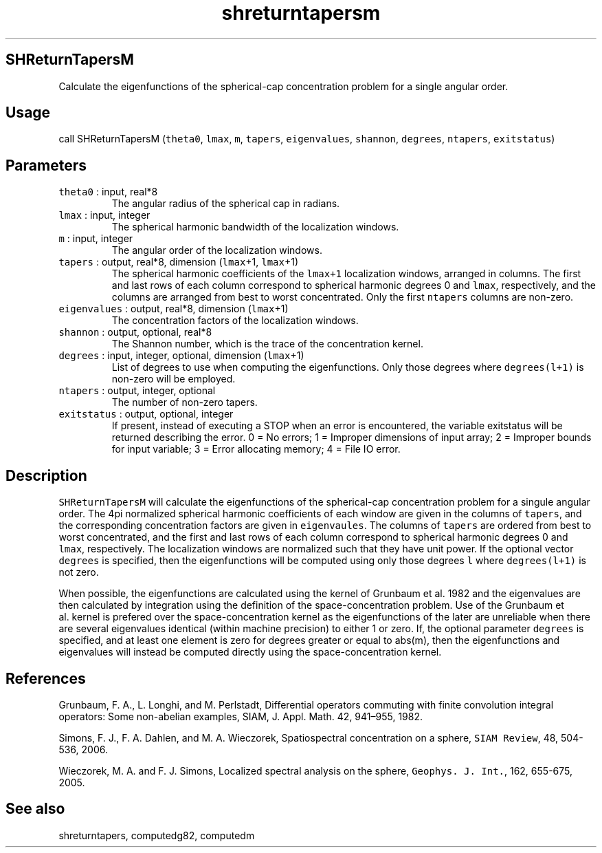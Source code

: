 .\" Automatically generated by Pandoc 2.5
.\"
.TH "shreturntapersm" "1" "2019\-01\-08" "Fortran 95" "SHTOOLS 4.5"
.hy
.SH SHReturnTapersM
.PP
Calculate the eigenfunctions of the spherical\-cap concentration problem
for a single angular order.
.SH Usage
.PP
call SHReturnTapersM (\f[C]theta0\f[R], \f[C]lmax\f[R], \f[C]m\f[R],
\f[C]tapers\f[R], \f[C]eigenvalues\f[R], \f[C]shannon\f[R],
\f[C]degrees\f[R], \f[C]ntapers\f[R], \f[C]exitstatus\f[R])
.SH Parameters
.TP
.B \f[C]theta0\f[R] : input, real*8
The angular radius of the spherical cap in radians.
.TP
.B \f[C]lmax\f[R] : input, integer
The spherical harmonic bandwidth of the localization windows.
.TP
.B \f[C]m\f[R] : input, integer
The angular order of the localization windows.
.TP
.B \f[C]tapers\f[R] : output, real*8, dimension (\f[C]lmax\f[R]+1, \f[C]lmax\f[R]+1)
The spherical harmonic coefficients of the \f[C]lmax+1\f[R] localization
windows, arranged in columns.
The first and last rows of each column correspond to spherical harmonic
degrees 0 and \f[C]lmax\f[R], respectively, and the columns are arranged
from best to worst concentrated.
Only the first \f[C]ntapers\f[R] columns are non\-zero.
.TP
.B \f[C]eigenvalues\f[R] : output, real*8, dimension (\f[C]lmax\f[R]+1)
The concentration factors of the localization windows.
.TP
.B \f[C]shannon\f[R] : output, optional, real*8
The Shannon number, which is the trace of the concentration kernel.
.TP
.B \f[C]degrees\f[R] : input, integer, optional, dimension (\f[C]lmax\f[R]+1)
List of degrees to use when computing the eigenfunctions.
Only those degrees where \f[C]degrees(l+1)\f[R] is non\-zero will be
employed.
.TP
.B \f[C]ntapers\f[R] : output, integer, optional
The number of non\-zero tapers.
.TP
.B \f[C]exitstatus\f[R] : output, optional, integer
If present, instead of executing a STOP when an error is encountered,
the variable exitstatus will be returned describing the error.
0 = No errors; 1 = Improper dimensions of input array; 2 = Improper
bounds for input variable; 3 = Error allocating memory; 4 = File IO
error.
.SH Description
.PP
\f[C]SHReturnTapersM\f[R] will calculate the eigenfunctions of the
spherical\-cap concentration problem for a singule angular order.
The 4pi normalized spherical harmonic coefficients of each window are
given in the columns of \f[C]tapers\f[R], and the corresponding
concentration factors are given in \f[C]eigenvaules\f[R].
The columns of \f[C]tapers\f[R] are ordered from best to worst
concentrated, and the first and last rows of each column correspond to
spherical harmonic degrees 0 and \f[C]lmax\f[R], respectively.
The localization windows are normalized such that they have unit power.
If the optional vector \f[C]degrees\f[R] is specified, then the
eigenfunctions will be computed using only those degrees \f[C]l\f[R]
where \f[C]degrees(l+1)\f[R] is not zero.
.PP
When possible, the eigenfunctions are calculated using the kernel of
Grunbaum et al.\ 1982 and the eigenvalues are then calculated by
integration using the definition of the space\-concentration problem.
Use of the Grunbaum et al.\ kernel is prefered over the
space\-concentration kernel as the eigenfunctions of the later are
unreliable when there are several eigenvalues identical (within machine
precision) to either 1 or zero.
If, the optional parameter \f[C]degrees\f[R] is specified, and at least
one element is zero for degrees greater or equal to abs(m), then the
eigenfunctions and eigenvalues will instead be computed directly using
the space\-concentration kernel.
.SH References
.PP
Grunbaum, F.
A., L.
Longhi, and M.
Perlstadt, Differential operators commuting with finite convolution
integral operators: Some non\-abelian examples, SIAM, J.
Appl.
Math.
42, 941\[en]955, 1982.
.PP
Simons, F.
J., F.
A.
Dahlen, and M.
A.
Wieczorek, Spatiospectral concentration on a sphere,
\f[C]SIAM Review\f[R], 48, 504\-536, 2006.
.PP
Wieczorek, M.
A.
and F.
J.
Simons, Localized spectral analysis on the sphere,
\f[C]Geophys. J. Int.\f[R], 162, 655\-675, 2005.
.SH See also
.PP
shreturntapers, computedg82, computedm
